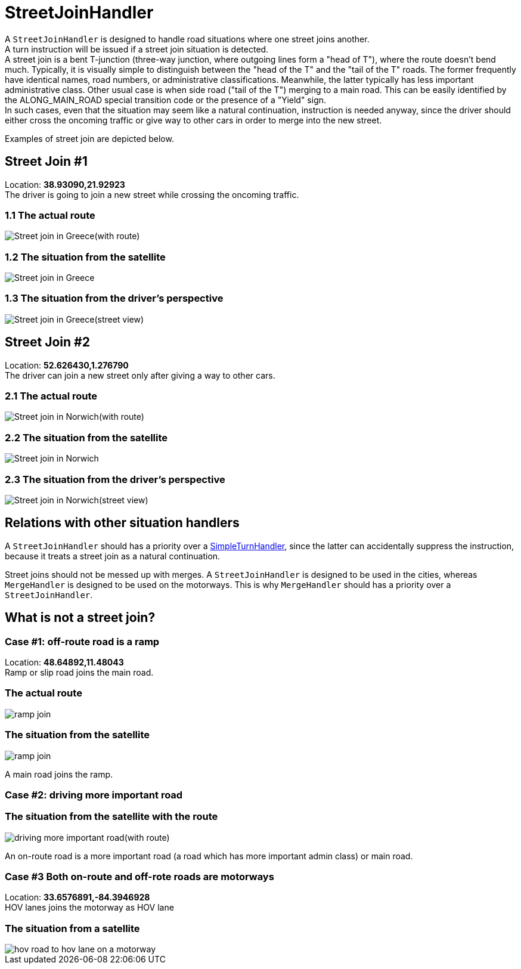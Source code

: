 // Copyright (C) 2022 TomTom NV. All rights reserved.
//
// This software is the proprietary copyright of TomTom NV and its subsidiaries and may be
// used for internal evaluation purposes or commercial use strictly subject to separate
// license agreement between you and TomTom NV. If you are the licensee, you are only permitted
// to use this software in accordance with the terms of your license agreement. If you are
// not the licensee, you are not authorized to use this software in any manner and should
// immediately return or destroy it.


= StreetJoinHandler

A `StreetJoinHandler` is designed to handle road situations where one street joins another. +
A turn instruction will be issued if a street join situation is detected. +
A street join is a bent T-junction (three-way junction, where outgoing lines form a "head of T"), where the route doesn't bend much.
Typically, it is visually simple to distinguish between the "head of the T" and the "tail of the T" roads.
The former frequently have identical names, road numbers, or administrative classifications. Meanwhile, the latter
typically has less important administrative class.
Other usual case is when side road ("tail of the T") merging to a main road. This can be easily identified by the ALONG_MAIN_ROAD special transition code or the presence of a "Yield" sign. +
In such cases, even that the situation may seem like a natural continuation, instruction is needed anyway,
since the driver should either cross the oncoming traffic or give way to other cars in order to merge into the new street.

Examples of street join are depicted below.

== Street Join #1

Location: *38.93090,21.92923* +
The driver is going to join a new street while crossing the oncoming traffic.

=== 1.1 The actual route

image::images/street_join_greece_with_route.png[Street join in Greece(with route)]

=== 1.2 The situation from the satellite

image::images/street_join_greece.png[Street join in Greece]

=== 1.3 The situation from the driver's perspective

image::images/street_join_greece_street_view.png[Street join in Greece(street view)]

== Street Join #2

Location: *52.626430,1.276790* +
The driver can join a new street only after giving a way to other cars.

=== 2.1 The actual route

image::images/street_join_norwich_with_route.png[Street join in Norwich(with route)]

=== 2.2 The situation from the satellite

image::images/street_join_norwich.png[Street join in Norwich]

=== 2.3 The situation from the driver's perspective

image::images/street_join_norwich_street_view.png[Street join in Norwich(street view)]

== Relations with other situation handlers

A `StreetJoinHandler` should has a priority over a link:simple_turn_handler.adoc[SimpleTurnHandler], since the latter can accidentally suppress the instruction, because it treats a street join as a natural continuation.

Street joins should not be messed up with merges.
A `StreetJoinHandler` is designed to be used in the cities, whereas `MergeHandler` is designed to be used on the motorways.
This is why `MergeHandler` should has a priority over a `StreetJoinHandler`.

== What is not a street join?

=== Case #1: off-route road is a ramp

Location: *48.64892,11.48043* +
Ramp or slip road joins the main road.

=== The actual route

image::images/ramp_merge_route.png[ramp join]

=== The situation from the satellite

image::images/ramp_merge_satellite.png[ramp join]

A main road joins the ramp.

=== Case #2: driving more important road

=== The situation from the satellite with the route

image::images/driving_more_important_road.png[driving more important road(with route)]

An on-route road is a more important road (a road which has more important admin class) or main road.

=== Case #3 Both on-route and off-rote roads are motorways
Location: *33.6576891,-84.3946928* +
HOV lanes joins the motorway as HOV lane

=== The situation from a satellite

image::images/hov_road_to_hov_lane_on_motorway.png[hov road to hov lane on a motorway]
